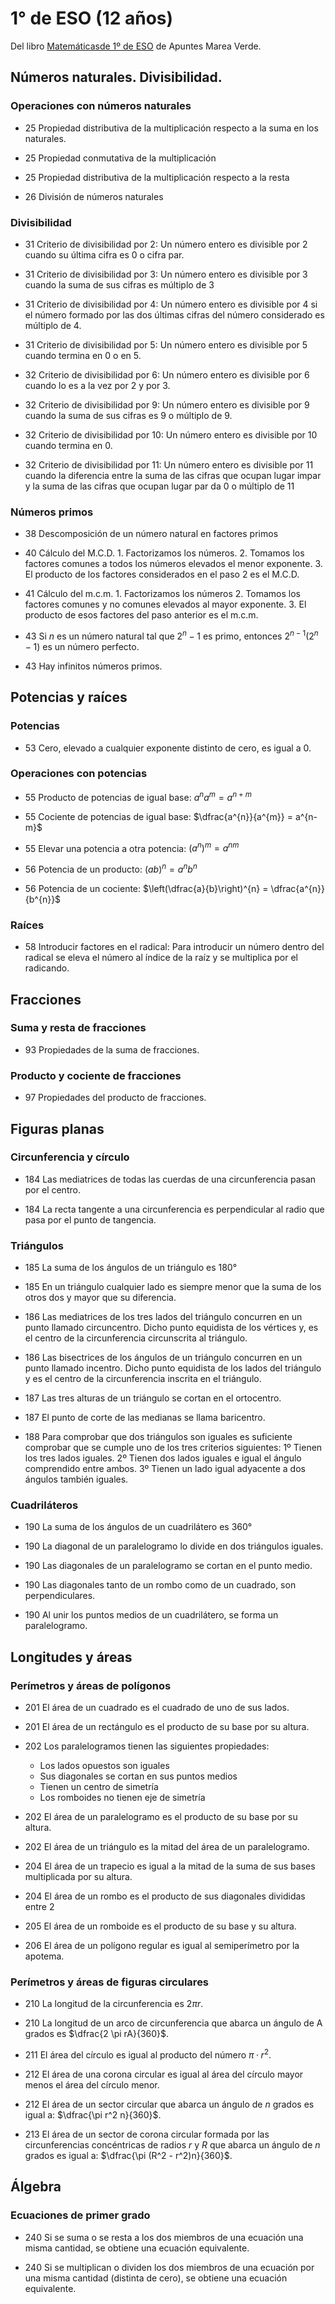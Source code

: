 #+STARTUP: latexpreview

* 1° de ESO (12 años)

Del libro [[http://www.apuntesmareaverde.org.es/grupos/mat/LOMLOE/1ESO/1ESO.pdf][Matemáticasde 1º de ESO]] de Apuntes Marea Verde.

** Números naturales. Divisibilidad.

*** Operaciones con números naturales
    
+ 25 Propiedad distributiva de la multiplicación respecto a la suma en los naturales.

+ 25 Propiedad conmutativa de la multiplicación 

+ 25 Propiedad distributiva de la multiplicación respecto a la resta

+ 26 División de números naturales

*** Divisibilidad

+ 31 Criterio de divisibilidad por 2: Un número entero es divisible por
  2 cuando su última cifra es 0 o cifra par.

+ 31 Criterio de divisibilidad por 3: Un número entero es divisible por
  3 cuando la suma de sus cifras es múltiplo de 3

+ 31 Criterio de divisibilidad por 4: Un número entero es divisible por
  4 si el número formado por las dos últimas cifras del número
  considerado es múltiplo de 4.

+ 31 Criterio de divisibilidad por 5: Un número entero es divisible por
  5 cuando termina en 0 o en 5.

+ 32 Criterio de divisibilidad por 6: Un número entero es divisible por
  6 cuando lo es a la vez por 2 y por 3.

+ 32 Criterio de divisibilidad por 9: Un número entero es divisible por
  9 cuando la suma de sus cifras es 9 o múltiplo de 9.

+ 32 Criterio de divisibilidad por 10: Un número entero es divisible por
  10 cuando termina en 0.

+ 32 Criterio de divisibilidad por 11: Un número entero es divisible por
  11 cuando la diferencia entre la suma de las cifras que ocupan lugar
  impar y la suma de las cifras que ocupan lugar par da 0 o múltiplo de
  11

*** Números primos

+ 38 Descomposición de un número natural en factores primos

+ 40 Cálculo del M.C.D. 1. Factorizamos los números. 2. Tomamos los
  factores comunes a todos los números elevados el menor
  exponente. 3. El producto de los factores considerados en el paso 2 es
  el M.C.D. 

+ 41 Cálculo del m.c.m. 1. Factorizamos los números 2. Tomamos los
  factores comunes y no comunes elevados al mayor exponente. 3. El
  producto de esos factores del paso anterior es el m.c.m.

+ 43 Si $n$ es un número natural tal que $2^{n}-1$ es primo, entonces
  $2^{n-1}(2^{n}-1)$ es un número perfecto.

+ 43 Hay infinitos números primos.

** Potencias y raíces

*** Potencias
    
+ 53 Cero, elevado a cualquier exponente distinto de cero, es igual a 0.

*** Operaciones con potencias

+ 55 Producto de potencias de igual base: $a^{n}a^{m} = a^{n+m}$

+ 55 Cociente de potencias de igual base: $\dfrac{a^{n}}{a^{m}} = a^{n-m}$

+ 55 Elevar una potencia a otra potencia: $(a^{n})^{m} = a^{nm}$

+ 56 Potencia de un producto: $(ab)^{n} = a^{n}b^{n}$ 

+ 56 Potencia de un cociente: $\left(\dfrac{a}{b}\right)^{n} = \dfrac{a^{n}}{b^{n}}$ 

*** Raíces  

+ 58 Introducir factores en el radical: Para introducir un número dentro
  del radical se eleva el número al índice de la raíz y se multiplica
  por el radicando.

** Fracciones

*** Suma y resta de fracciones
   
+ 93 Propiedades de la suma de fracciones.

*** Producto y cociente de fracciones

+ 97 Propiedades del producto de fracciones.

** Figuras planas

*** Circunferencia y círculo
    
+ 184 Las mediatrices de todas las cuerdas de una circunferencia pasan
  por el centro.
  
+ 184 La recta tangente a una circunferencia es perpendicular al radio
  que pasa por el punto de tangencia. 

*** Triángulos  

+ 185 La suma de los ángulos de un triángulo es 180°
  
+ 185 En un triángulo cualquier lado es siempre menor que la suma de los
  otros dos y mayor que su diferencia.

+ 186 Las mediatrices de los tres lados del triángulo concurren en un
  punto llamado circuncentro. Dicho punto equidista de los vértices y,
  es el centro de la circunferencia circunscrita al triángulo.

+ 186 Las bisectrices de los ángulos de un triángulo concurren en un
  punto llamado incentro. Dicho punto equidista de los lados del
  triángulo y es el centro de la circunferencia inscrita en el
  triángulo.

+ 187 Las tres alturas de un triángulo se cortan en el ortocentro.

+ 187 El punto de corte de las medianas se llama baricentro.

+ 188 Para comprobar que dos triángulos son iguales es suficiente
  comprobar que se cumple uno de los tres criterios siguientes: 1º
  Tienen los tres lados iguales. 2º Tienen dos lados iguales e igual el
  ángulo comprendido entre ambos.  3º Tienen un lado igual adyacente a
  dos ángulos también iguales.

*** Cuadriláteros

+ 190 La suma de los ángulos de un cuadrilátero es 360°

+ 190 La diagonal de un paralelogramo lo divide en dos triángulos iguales. 

+ 190 Las diagonales de un paralelogramo se cortan en el punto medio. 

+ 190 Las diagonales tanto de un rombo como de un cuadrado, son perpendiculares. 

+ 190 Al unir los puntos medios de un cuadrilátero, se forma un paralelogramo.

** Longitudes y áreas

*** Perímetros y áreas de polígonos
    
+ 201 El área de un cuadrado es el cuadrado de uno de sus lados.

+ 201 El área de un rectángulo es el producto de su base por su altura.

+ 202 Los paralelogramos tienen las siguientes propiedades:
  + Los lados opuestos son iguales
  + Sus diagonales se cortan en sus puntos medios
  + Tienen un centro de simetría
  + Los romboides no tienen eje de simetría

+ 202 El área de un paralelogramo es el producto de su base por su
  altura.

+ 202 El área de un triángulo es la mitad del área de un
  paralelogramo.

+ 204 El área de un trapecio es igual a la mitad de la suma de sus
  bases multiplicada por su altura.

+ 204 El área de un rombo es el producto de sus diagonales divididas entre 2    

+ 205 El área de un romboide es el producto de su base y su altura.

+ 206 El área de un polígono regular es igual al semiperímetro por la
  apotema.

*** Perímetros y áreas de figuras circulares

+ 210 La longitud de la circunferencia es $2 \pi r$.

+ 210 La longitud de un arco de circunferencia que abarca un ángulo de A
  grados es $\dfrac{2 \pi rA}{360}$.

+ 211 El área del círculo es igual al producto del número $\pi·r^2$.

+ 212 El área de una corona circular es igual al área del círculo mayor
  menos el área del círculo menor.

+ 212 El área de un sector circular que abarca un ángulo de $n$ grados es igual a:
  $\dfrac{\pi r^2 n}{360}$.

+ 213 El área de un sector de corona circular formada por las circunferencias
  concéntricas de radios $r$ y $R$ que abarca un ángulo de $n$ grados es igual a:
  $\dfrac{\pi (R^2 - r^2)n}{360}$.

** Álgebra

*** Ecuaciones de primer grado

+ 240 Si se suma o se resta a los dos miembros de una ecuación una misma
  cantidad, se obtiene una ecuación equivalente.

+ 240 Si se multiplican o dividen los dos miembros de una ecuación por
  una misma cantidad (distinta de cero), se obtiene una ecuación
  equivalente.
